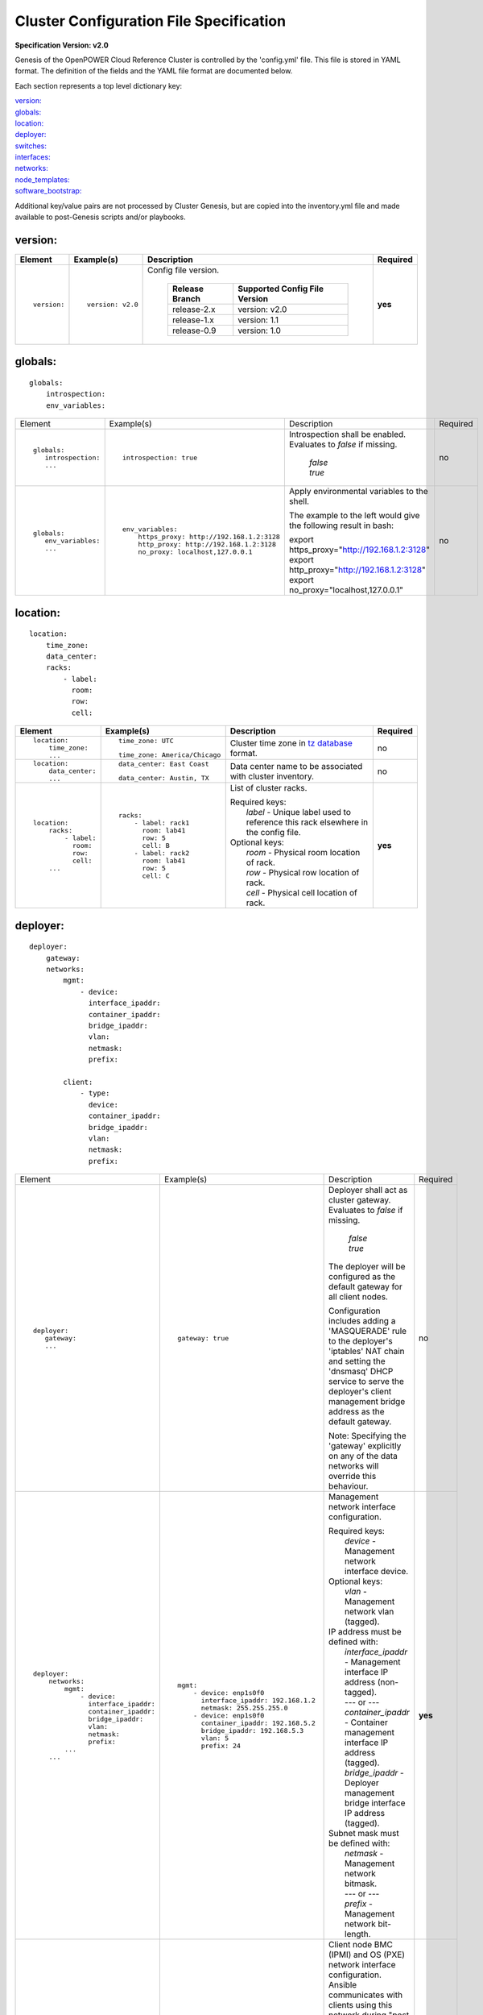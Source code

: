 .. _config_file_spec:

Cluster Configuration File Specification
=========================================

**Specification Version: v2.0**

Genesis of the OpenPOWER Cloud Reference Cluster is controlled by the
'config.yml' file. This file is stored in YAML format. The definition of
the fields and the YAML file format are documented below.

Each section represents a top level dictionary key:

| `version:`_
| `globals:`_
| `location:`_
| `deployer:`_
| `switches:`_
| `interfaces:`_
| `networks:`_
| `node_templates:`_
| `software_bootstrap:`_

Additional key/value pairs are not processed by Cluster Genesis, but are
copied into the inventory.yml file and made available to post-Genesis
scripts and/or playbooks.


version:
---------

+-------------+------------------+--------------------------------------------------------------------------------------------------------------------------------------+----------+
| Element     | Example(s)       | Description                                                                                                                          | Required |
+=============+==================+======================================================================================================================================+==========+
|             |                  |                                                                                                                                      |          |
| ::          | ::               | Config file version.                                                                                                                 | **yes**  |
|             |                  |                                                                                                                                      |          |
|   version:  |   version: v2.0  |  +----------------+-------------------------------+                                                                                  |          |
|             |                  |  | Release Branch | Supported Config File Version |                                                                                  |          |
|             |                  |  +================+===============================+                                                                                  |          |
|             |                  |  | release-2.x    | version: v2.0                 |                                                                                  |          |
|             |                  |  +----------------+-------------------------------+                                                                                  |          |
|             |                  |  | release-1.x    | version: 1.1                  |                                                                                  |          |
|             |                  |  +----------------+-------------------------------+                                                                                  |          |
|             |                  |  | release-0.9    | version: 1.0                  |                                                                                  |          |
|             |                  |  +----------------+-------------------------------+                                                                                  |          |
|             |                  |                                                                                                                                      |          |
+-------------+------------------+--------------------------------------------------------------------------------------------------------------------------------------+----------+

globals:
--------

::

  globals:
      introspection:
      env_variables:

+-----------------------------------+--------------------------------------------+--------------------------------------------------------------------------------------------+----------+
| Element                           | Example(s)                                 | Description                                                                                | Required |
+-----------------------------------+--------------------------------------------+--------------------------------------------------------------------------------------------+----------+
|                                   |                                            |                                                                                            |          |
| ::                                | ::                                         | Introspection shall be enabled. Evaluates to *false* if missing.                           | no       |
|                                   |                                            |                                                                                            |          |
|   globals:                        |   introspection: true                      |   | *false*                                                                                |          |
|      introspection:               |                                            |   | *true*                                                                                 |          |
|      ...                          |                                            |                                                                                            |          |
|                                   |                                            |                                                                                            |          |
+-----------------------------------+--------------------------------------------+--------------------------------------------------------------------------------------------+----------+
|                                   |                                            |                                                                                            |          |
| ::                                | ::                                         | Apply environmental variables to the shell.                                                | no       |
|                                   |                                            |                                                                                            |          |
|   globals:                        |   env_variables:                           | The example to the left would give the following result in bash:                           |          |
|      env_variables:               |       https_proxy: http://192.168.1.2:3128 |                                                                                            |          |
|      ...                          |       http_proxy: http://192.168.1.2:3128  | | export https_proxy="http://192.168.1.2:3128"                                             |          |
|                                   |       no_proxy: localhost,127.0.0.1        | | export http_proxy="http://192.168.1.2:3128"                                              |          |
|                                   |                                            | | export no_proxy="localhost,127.0.0.1"                                                    |          |
|                                   |                                            |                                                                                            |          |
|                                   |                                            |                                                                                            |          |
+-----------------------------------+--------------------------------------------+--------------------------------------------------------------------------------------------+----------+

location:
----------

::

  location:
      time_zone:
      data_center:
      racks:
          - label:
            room:
            row:
            cell:

+----------------------+-------------------------------+----------------------------------------------------------------------------------------------------------------+----------+
| Element              | Example(s)                    | Description                                                                                                    | Required |
+======================+===============================+================================================================================================================+==========+
|                      |                               |                                                                                                                |          |
| ::                   | ::                            | Cluster time zone in `tz database                                                                              | no       |
|                      |                               | <https://en.wikipedia.org/wiki/List_of_tz_database_time_zones>`_ format.                                       |          |
|   location:          |   time_zone: UTC              |                                                                                                                |          |
|       time_zone:     |                               |                                                                                                                |          |
|       ...            | ::                            |                                                                                                                |          |
|                      |                               |                                                                                                                |          |
|                      |   time_zone: America/Chicago  |                                                                                                                |          |
|                      |                               |                                                                                                                |          |
+----------------------+-------------------------------+----------------------------------------------------------------------------------------------------------------+----------+
|                      |                               |                                                                                                                |          |
| ::                   | ::                            | Data center name to be associated with cluster inventory.                                                      | no       |
|                      |                               |                                                                                                                |          |
|   location:          |   data_center: East Coast     |                                                                                                                |          |
|       data_center:   |                               |                                                                                                                |          |
|       ...            |                               |                                                                                                                |          |
|                      | ::                            |                                                                                                                |          |
|                      |                               |                                                                                                                |          |
|                      |   data_center: Austin, TX     |                                                                                                                |          |
|                      |                               |                                                                                                                |          |
+----------------------+-------------------------------+----------------------------------------------------------------------------------------------------------------+----------+
| .. _location_racks:  |                               |                                                                                                                |          |
|                      |                               |                                                                                                                |          |
| ::                   | ::                            | List of cluster racks.                                                                                         | **yes**  |
|                      |                               |                                                                                                                |          |
|   location:          |   racks:                      | | Required keys:                                                                                               |          |
|       racks:         |       - label: rack1          | |   *label* - Unique label used to reference this rack elsewhere in the config file.                           |          |
|           - label:   |         room: lab41           |                                                                                                                |          |
|             room:    |         row: 5                | | Optional keys:                                                                                               |          |
|             row:     |         cell: B               | |   *room*  - Physical room location of rack.                                                                  |          |
|             cell:    |       - label: rack2          | |   *row*   - Physical row location of rack.                                                                   |          |
|       ...            |         room: lab41           | |   *cell*  - Physical cell location of rack.                                                                  |          |
|                      |         row: 5                |                                                                                                                |          |
|                      |         cell: C               |                                                                                                                |          |
|                      |                               |                                                                                                                |          |
+----------------------+-------------------------------+----------------------------------------------------------------------------------------------------------------+----------+

deployer:
----------

::

  deployer:
      gateway:
      networks:
          mgmt:
              - device:
                interface_ipaddr:
                container_ipaddr:
                bridge_ipaddr:
                vlan:
                netmask:
                prefix:

          client:
              - type:
                device:
                container_ipaddr:
                bridge_ipaddr:
                vlan:
                netmask:
                prefix:

+-----------------------------------+--------------------------------------------+--------------------------------------------------------------------------------------------+----------+
| Element                           | Example(s)                                 | Description                                                                                | Required |
+-----------------------------------+--------------------------------------------+--------------------------------------------------------------------------------------------+----------+
|                                   |                                            |                                                                                            |          |
| ::                                | ::                                         | Deployer shall act as cluster gateway. Evaluates to *false* if missing.                    | no       |
|                                   |                                            |                                                                                            |          |
|   deployer:                       |   gateway: true                            |   | *false*                                                                                |          |
|      gateway:                     |                                            |   | *true*                                                                                 |          |
|      ...                          |                                            |                                                                                            |          |
|                                   |                                            | The deployer will be configured as the default gateway for all client nodes.               |          |
|                                   |                                            |                                                                                            |          |
|                                   |                                            | Configuration includes adding a 'MASQUERADE' rule to the deployer's 'iptables' NAT chain   |          |
|                                   |                                            | and setting the 'dnsmasq' DHCP service to serve the deployer's client management bridge    |          |
|                                   |                                            | address as the default gateway.                                                            |          |
|                                   |                                            |                                                                                            |          |
|                                   |                                            | Note: Specifying the 'gateway' explicitly on any of the data networks will override this   |          |
|                                   |                                            | behaviour.                                                                                 |          |
|                                   |                                            |                                                                                            |          |
+-----------------------------------+--------------------------------------------+--------------------------------------------------------------------------------------------+----------+
|                                   |                                            |                                                                                            |          |
| ::                                | ::                                         | Management network interface configuration.                                                | **yes**  |
|                                   |                                            |                                                                                            |          |
|   deployer:                       |   mgmt:                                    | | Required keys:                                                                           |          |
|       networks:                   |       - device: enp1s0f0                   | |   *device* - Management network interface device.                                        |          |
|           mgmt:                   |         interface_ipaddr: 192.168.1.2      |                                                                                            |          |
|               - device:           |         netmask: 255.255.255.0             | | Optional keys:                                                                           |          |
|                 interface_ipaddr: |       - device: enp1s0f0                   | |   *vlan* - Management network vlan (tagged).                                             |          |
|                 container_ipaddr: |         container_ipaddr: 192.168.5.2      |                                                                                            |          |
|                 bridge_ipaddr:    |         bridge_ipaddr: 192.168.5.3         | | IP address must be defined with:                                                         |          |
|                 vlan:             |         vlan: 5                            | |   *interface_ipaddr* - Management interface IP address (non-tagged).                     |          |
|                 netmask:          |         prefix: 24                         | |   --- or ---                                                                             |          |
|                 prefix:           |                                            | |   *container_ipaddr* - Container management interface IP address (tagged).               |          |
|           ...                     |                                            | |   *bridge_ipaddr*    - Deployer management bridge interface IP address (tagged).         |          |
|       ...                         |                                            |                                                                                            |          |
|                                   |                                            | | Subnet mask must be defined with:                                                        |          |
|                                   |                                            | |   *netmask* - Management network bitmask.                                                |          |
|                                   |                                            | |   --- or ---                                                                             |          |
|                                   |                                            | |   *prefix*  - Management network bit-length.                                             |          |
|                                   |                                            |                                                                                            |          |
+-----------------------------------+--------------------------------------------+--------------------------------------------------------------------------------------------+----------+
|                                   |                                            |                                                                                            |          |
| ::                                | ::                                         | Client node BMC (IPMI) and OS (PXE) network interface configuration. Ansible communicates  | **yes**  |
|                                   |                                            | with clients using this network during "post deploy" operations.                           |          |
|   deployer:                       |   client:                                  |                                                                                            |          |
|       networks:                   |       - type: ipmi                         | | Required keys:                                                                           |          |
|           client:                 |         device: enp1s0f0                   | |   *type*             - IPMI or PXE network (ipmi/pxe).                                   |          |
|               - type:             |         container_ipaddr: 192.168.10.2     | |   *device*           - Management network interface device.                              |          |
|                 device:           |         bridge_ipaddr: 192.168.10.3        | |   *container_ipaddr* - Container management interface IP address.                        |          |
|                 container_ipaddr: |         vlan: 10                           | |   *bridge_ipaddr*    - Deployer management bridge interface IP address.                  |          |
|                 bridge_ipaddr:    |         netmask: 255.255.255.0             | |   *vlan*             - Management network vlan.                                          |          |
|                 vlan:             |       - type: pxe                          |                                                                                            |          |
|                 netmask:          |         device: enp1s0f0                   | | Subnet mask must be defined with:                                                        |          |
|                 prefix:           |         container_ipaddr: 192.168.20.2     | |   *netmask* - Management network bitmask.                                                |          |
|                                   |         bridge_ipaddr: 192.168.20.3        | |   --- or ---                                                                             |          |
|                                   |         vlan: 20                           | |   *prefix*  - Management network bit-length.                                             |          |
|                                   |         prefix: 24                         |                                                                                            |          |
|                                   |                                            |                                                                                            |          |
+-----------------------------------+--------------------------------------------+--------------------------------------------------------------------------------------------+----------+

switches:
----------

::

    switches:
        mgmt:
            - label:
              hostname:
              userid:
              password:
              ssh_key:
              class:
              rack_id:
              rack_eia:
              interfaces:
                  - type:
                    ipaddr:
                    vlan:
                    port:
              links:
                  - target:
                    ipaddr:
                    vip:
                    netmask:
                    prefix:
                    ports:
        data:
            - label:
              hostname:
              userid:
              password:
              ssh_key:
              class:
              rack_id:
              rack_eia:
              interfaces:
                  - type:
                    ipaddr:
                    vlan:
                    port:
              links:
                  - target:
                    ipaddr:
                    vip:
                    netmask:
                    prefix:
                    ports:

+---------------------------------+---------------------------------------+---------------------------------------------------------------------------------------------+----------+
| Element                         | Example(s)                            | Description                                                                                 | Required |
+=================================+=======================================+=============================================================================================+==========+
| .. _switches_mgmt:              |                                       |                                                                                             |          |
|                                 |                                       |                                                                                             |          |
| ::                              | ::                                    | Management switch configuration. Each physical switch is defined as an item in the *mgmt:*  | **yes**  |
|                                 |                                       | list.                                                                                       |          |
|   switches:                     |   mgmt:                               |                                                                                             |          |
|       mgmt:                     |       - label: mgmt_switch            | | Required keys:                                                                            |          |
|           - label:              |         hostname: switch23423         | |   *label*  - Unique label used to reference this switch elsewhere in the config file.     |          |
|             hostname:           |         userid: admin                 |                                                                                             |          |
|             userid:             |         password: abc123              | | Required keys in "active" switch mode:                                                    |          |
|             password:           |         class: lenovo                 | |   *userid*        - Userid for switch management account.                                 |          |
|             class:              |         rack_id: rack1                | |   *password* [1]_ - Plain text password associated with *userid*.                         |          |
|             rack_id:            |         rack_eia: 20                  | |   *ssh_key*  [1]_ - Path to SSH private key file associated with *userid*.                |          |
|             rack_eia:           |         interfaces:                   |                                                                                             |          |
|             interfaces:         |             - type: outband           | | Required keys in "passive" switch mode:                                                   |          |
|                 - type:         |               ipaddr: 192.168.1.10    | |   *class*  - Switch class (lenovo/mellanox/cisco/cumulus).                                |          |
|                   ipaddr:       |               port: mgmt0             |                                                                                             |          |
|                   vlan:         |             - type: inband            | | Optional keys:                                                                            |          |
|                   port:         |               ipaddr: 192.168.5.20    | |   *hostname* - Hostname associated with switch management network interface.              |          |
|             links:              |               port: 15                | |   *rack_id*  - Reference to rack *label* defined in the                                   |          |
|                 - target:       |         links:                        |                  `locations: racks:= <location_racks_>`_ element.                           |          |
|                   ports:        |             - target: deployer        | |   *rack_eia* - Switch position within rack.                                               |          |
|       ...                       |               ports: 1                | |   *interfaces* - See interfaces_.                                                         |          |
|                                 |             - target: data_switch     | |   *links*    - See links_.                                                                |          |
|                                 |               ports: 2                |                                                                                             |          |
|                                 |                                       | .. [1] Either *password* or *ssh_key* shall be specified, but not both.                     |          |
|                                 |                                       |                                                                                             |          |
+---------------------------------+---------------------------------------+---------------------------------------------------------------------------------------------+----------+
| .. _switches_data:              |                                       |                                                                                             |          |
|                                 |                                       |                                                                                             |          |
| ::                              | example #1::                          | Data switch configuration. Each physical switch is defined as an item in the *data:* list.  | **yes**  |
|                                 |                                       |                                                                                             |          |
|   switches:                     |   data:                               | Key/value specs are identical to `mgmt switches <switches_mgmt_>`_.                         |          |
|       data:                     |       - label: data_switch_1          |                                                                                             |          |
|           - label:              |         hostname: switch84579         |                                                                                             |          |
|             hostname:           |         userid: admin                 |                                                                                             |          |
|             userid:             |         password: abc123              |                                                                                             |          |
|             password:           |         class: mellanox               |                                                                                             |          |
|             class:              |         rack_id: rack1                |                                                                                             |          |
|             rack_id:            |         rack_eia: 21                  |                                                                                             |          |
|             rack_eia:           |         interfaces:                   |                                                                                             |          |
|             interfaces:         |             - type: inband            |                                                                                             |          |
|                 - type:         |               ipaddr: 192.168.1.21    |                                                                                             |          |
|                   ipaddr:       |               port: 15                |                                                                                             |          |
|                   vlan:         |         links:                        |                                                                                             |          |
|                   port:         |             - target: mgmt_switch     |                                                                                             |          |
|             links:              |               ports: 1                |                                                                                             |          |
|                 - target:       |             - target: data_switch_2   |                                                                                             |          |
|                   ports:        |               ports: 2                |                                                                                             |          |
|       ...                       |                                       |                                                                                             |          |
|                                 | example #2::                          |                                                                                             |          |
|                                 |                                       |                                                                                             |          |
|                                 |   data:                               |                                                                                             |          |
|                                 |       - label: data_switch            |                                                                                             |          |
|                                 |         hostname: switch84579         |                                                                                             |          |
|                                 |         userid: admin                 |                                                                                             |          |
|                                 |         password: abc123              |                                                                                             |          |
|                                 |         rack_id: rack1                |                                                                                             |          |
|                                 |         rack_eia: 21                  |                                                                                             |          |
|                                 |         interfaces:                   |                                                                                             |          |
|                                 |             - type: outband           |                                                                                             |          |
|                                 |               ipaddr: 192.168.1.21    |                                                                                             |          |
|                                 |               port: mgmt0             |                                                                                             |          |
|                                 |         links:                        |                                                                                             |          |
|                                 |             - target: mgmt_switch     |                                                                                             |          |
|                                 |               ports: mgmt0            |                                                                                             |          |
|                                 |                                       |                                                                                             |          |
+---------------------------------+---------------------------------------+---------------------------------------------------------------------------------------------+----------+
| .. _interfaces:                 |                                       |                                                                                             |          |
|                                 |                                       |                                                                                             |          |
| ::                              | example #1::                          | Switch interface configuration.                                                             | no       |
|                                 |                                       |                                                                                             |          |
|   switches:                     |   interfaces:                         | | Required keys:                                                                            |          |
|       mgmt:                     |       - type: outband                 | |   *type*   - In-Band or Out-of-Band (inband/outband).                                     |          |
|           - ...                 |         ipaddr: 192.168.1.20          | |   *ipaddr* - IP address.                                                                  |          |
|             interfaces:         |         port: mgmt0                   |                                                                                             |          |
|                 - type:         |                                       | | Optional keys:                                                                            |          |
|                   ipaddr:       | example #2::                          | |   *vlan*   - VLAN.                                                                        |          |
|                   port:         |                                       | |   *port*   - Port.                                                                        |          |
|       data:                     |   interfaces:                         |                                                                                             |          |
|           - ...                 |       - type: inband                  | | Subnet mask may be defined with:                                                          |          |
|             interfaces:         |         ipaddr: 192.168.5.20          | |   *netmask* - Management network bitmask.                                                 |          |
|                 - type:         |         netmask: 255.255.255.0        | |   --- or ---                                                                              |          |
|                   ipaddr:       |         port: 15                      | |   *prefix*  - Management network bit-length.                                              |          |
|                   port:         |                                       |                                                                                             |          |
|                                 |                                       |                                                                                             |          |
+---------------------------------+---------------------------------------+---------------------------------------------------------------------------------------------+----------+
| .. _links:                      |                                       |                                                                                             |          |
|                                 |                                       |                                                                                             |          |
| ::                              | example #1::                          | Switch link configuration. Links can be configured between any switches and/or the          | no       |
|                                 |                                       | deployer.                                                                                   |          |
|   switches:                     |   mgmt:                               |                                                                                             |          |
|       mgmt:                     |       - label: mgmt_switch            | | Required keys:                                                                            |          |
|           - ...                 |         ...                           | |   *target* - Reference to destination target. This value must be set to 'deployer' or     |          |
|             links:              |         interfaces:                   |                correspond to another switch's *label* (switches_mgmt_, switches_data_).     |          |
|                 - target:       |             - type: inband            | |   *ports*   - Source port numbers (not target ports!). This can either be a single port   |          |
|                   ports:        |               ipaddr: 192.168.5.10    |                 or a list of ports. If a list is given then the links will be aggregated.   |          |
|       data:                     |               port: 15                |                                                                                             |          |
|           - ...                 |         links:                        | | Optional keys:                                                                            |          |
|             links:              |             - target: deployer        | |   *ipaddr* - Management interface IP address.                                             |          |
|                 - target:       |               ports: 10               | |   *vlan*   - Management interface vlan.                                                   |          |
|                   port:         |             - target: data_switch     | |   *vip*    - Virtual IP used for redundant switch configurations.                         |          |
|           - ...                 |               ports: 11               |                                                                                             |          |
|             links:              |   data:                               | | Subnet mask must be defined with:                                                         |          |
|                 - target:       |       - label: data_switch            | |   *netmask* - Management network bitmask.                                                 |          |
|                   ipaddr:       |         ...                           | |   --- or ---                                                                              |          |
|                   vip:          |         interfaces:                   | |   *prefix*  - Management network bit-length.                                              |          |
|                   netmask:      |             - type: outband           |                                                                                             |          |
|                   vlan:         |               ipaddr: 192.168.5.10    | In example #1 port 10 of "mgmt_switch" is cabled directly to the deployer and port 11 of    |          |
|                   ports:        |               vlan: 5                 | "mgmt_switch" is cabled to the mangement port 0 of "data_switch". An inband management      |          |
|                                 |               port: mgmt0             | interface is configured with an IP address of '192.168.5.10' for "mgmt_switch", and the     |          |
|                                 |         links:                        | dedicated management port 0 of "data_switch" is configured with an IP address of            |          |
|                                 |             - target: mgmt_switch     | "192.168.5.11" on vlan "5".                                                                 |          |
|                                 |               ports: mgmt0            |                                                                                             |          |
|                                 |                                       | In example #2 a redundant data switch configuration is shown. Ports 7 and 8 (on both        |          |
|                                 | example #2::                          | switches) are configured as an aggrated peer link on vlan "4000" with IP address of         |          |
|                                 |                                       | "10.0.0.1/24" and "10.0.0.2/24".                                                            |          |
|                                 |   data:                               |                                                                                             |          |
|                                 |       - label: data_1                 |                                                                                             |          |
|                                 |         ...                           |                                                                                             |          |
|                                 |         links:                        |                                                                                             |          |
|                                 |             - target: mgmt            |                                                                                             |          |
|                                 |               ipaddr: 192.168.5.31    |                                                                                             |          |
|                                 |               vip: 192.168.5.254      |                                                                                             |          |
|                                 |               ports: mgmt0            |                                                                                             |          |
|                                 |             - target: data_2          |                                                                                             |          |
|                                 |               ipaddr: 10.0.0.1        |                                                                                             |          |
|                                 |               netmask: 255.255.255.0  |                                                                                             |          |
|                                 |               vlan: 4000              |                                                                                             |          |
|                                 |               ports:                  |                                                                                             |          |
|                                 |                   - 7                 |                                                                                             |          |
|                                 |                   - 8                 |                                                                                             |          |
|                                 |       - label: data_2                 |                                                                                             |          |
|                                 |         links:                        |                                                                                             |          |
|                                 |             - target: mgmt            |                                                                                             |          |
|                                 |               ipaddr: 192.168.5.32    |                                                                                             |          |
|                                 |               vip: 192.168.5.254      |                                                                                             |          |
|                                 |               ports: mgmt0            |                                                                                             |          |
|                                 |             - target: data_2          |                                                                                             |          |
|                                 |               ipaddr: 10.0.0.2        |                                                                                             |          |
|                                 |               network: 255.255.255.0  |                                                                                             |          |
|                                 |               vlan: 4000              |                                                                                             |          |
|                                 |               ports:                  |                                                                                             |          |
|                                 |                   - 7                 |                                                                                             |          |
|                                 |                   - 8                 |                                                                                             |          |
|                                 |                                       |                                                                                             |          |
+---------------------------------+---------------------------------------+---------------------------------------------------------------------------------------------+----------+


interfaces:
------------

::

    interfaces:
        - label:
          description:
          iface:
          method:
          address_list:
          netmask:
          broadcast:
          gateway:
          dns_search:
          dns_nameservers:
          mtu:
          pre_up:
          vlan_raw_device:
        - label:
          description:
          DEVICE:
          BOOTPROTO:
          IPADDR_list:
          NETMASK:
          BROADCAST:
          GATEWAY:
          SEARCH:
          DNS1:
          DNS2:
          MTU:
          VLAN:

+---------------------------+---------------------------------------------------+--------------------------------------------------------------------------------------------+----------+
| Element                   | Example(s)                                        | Description                                                                                | Required |
+===========================+===================================================+============================================================================================+==========+
|                           |                                                   |                                                                                            |          |
| ::                        |                                                   | List of OS interface configuration definitions. Each definition can be formatted for       | no       |
|                           |                                                   | either `Ubuntu <interfaces_ubuntu_>`_ or `RHEL <interfaces_rhel_>`_.                       |          |
|   interfaces:             |                                                   |                                                                                            |          |
|       - ...               |                                                   |                                                                                            |          |
|       - ...               |                                                   |                                                                                            |          |
|                           |                                                   |                                                                                            |          |
+---------------------------+---------------------------------------------------+--------------------------------------------------------------------------------------------+----------+
| .. _interfaces_ubuntu:    |                                                   |                                                                                            |          |
|                           |                                                   |                                                                                            |          |
| ::                        | ::                                                | Ubuntu formatted OS interface configuration.                                               | no       |
|                           |                                                   |                                                                                            |          |
|   interfaces:             |   - label: manual1                                | | Required keys:                                                                           |          |
|       - label:            |     description: manual network 1                 | |   *label* - Unique label of interface configuration to be referenced within              |          |
|         description:      |     iface: eth0                                   |               `networks:`_ `node_templates: interfaces: <node_templates_interfaces_>`_.    |          |
|         iface:            |     method: manual                                |                                                                                            |          |
|         method:           |                                                   | | Optional keys:                                                                           |          |
|         address_list:     |   - label: dhcp1                                  | |   *description*   - Short description of interface configuration to be included as a     |          |
|         netmask:          |     description: dhcp interface 1                 |                       comment in OS config files.                                          |          |
|         broadcast:        |     iface: eth0                                   | |   *address_list*  - List of IP address to assign client interfaces referencing this      |          |
|         gateway:          |     method: dhcp                                  |                       configuration. Each list element may either be a single IP address   |          |
|         dns_search:       |                                                   |                       or a range (formatted as *<start_address>*-<*end_address*>).         |          |
|         dns_nameservers:  |   - label: static1                                | |   *address_start* - Starting IP address to assign client interfaces referencing this     |          |
|         mtu:              |     description: static interface 1               |                       configuration. Addresses will be assigned to each client interface   |          |
|         pre_up:           |     iface: eth0                                   |                       incrementally.                                                       |          |
|         vlan_raw_device:  |     method: static                                |                                                                                            |          |
|                           |     address_list:                                 | | Optional "drop-in" keys:                                                                 |          |
|                           |         - 9.3.89.14                               | |   The following key names are derived directly from the Ubuntu *interfaces*              |          |
|                           |         - 9.3.89.18-9.3.89.22                     |     configuration file (note that all "-" charactes are replaced with "_"). Values will be |          |
|                           |         - 9.3.89.111-9.3.89.112                   |     copied directly into the *interfaces* file. Refer to the `interfaces manpage           |          |
|                           |         - 9.3.89.120                              |     <http://manpages.ubuntu.com/manpages/xenial/man5/interfaces.5.html>`_ for usage.       |          |
|                           |     netmask: 255.255.255.0                        | |                                                                                          |          |
|                           |     broadcast: 9.3.89.255                         | |   *iface*                                                                                |          |
|                           |     gateway: 9.3.89.1                             | |   *method*                                                                               |          |
|                           |     dns_search: your.dns.com                      | |   *netmask*                                                                              |          |
|                           |     dns_nameservers: 9.3.1.200 9.3.1.201          | |   *broadcast*                                                                            |          |
|                           |     mtu: 9000                                     | |   *gateway*                                                                              |          |
|                           |     pre_up: command                               | |   *dns_search*                                                                           |          |
|                           |                                                   | |   *dns_nameservers*                                                                      |          |
|                           |   - label: vlan1                                  | |   *mtu*                                                                                  |          |
|                           |     description: vlan interface 1                 | |   *pre_up*                                                                               |          |
|                           |     iface: eth0.10                                | |   *vlan_raw_device*                                                                      |          |
|                           |     method: manual                                |                                                                                            |          |
|                           |                                                   |                                                                                            |          |
|                           |   - label: vlan2                                  |                                                                                            |          |
|                           |     description: vlan interface 2                 |                                                                                            |          |
|                           |     iface: myvlan10                               |                                                                                            |          |
|                           |     method: manual                                |                                                                                            |          |
|                           |     vlan_raw_device: eth0                         |                                                                                            |          |
|                           |                                                   |                                                                                            |          |
|                           |   - label: bridge1                                |                                                                                            |          |
|                           |     description: bridge interface 1               |                                                                                            |          |
|                           |     iface: br1                                    |                                                                                            |          |
|                           |     method: static                                |                                                                                            |          |
|                           |     address_start: 10.0.0.100                     |                                                                                            |          |
|                           |     netmask: 255.255.255.0                        |                                                                                            |          |
|                           |     bridge_ports: eth0                            |                                                                                            |          |
|                           |     bridge_fd: 9                                  |                                                                                            |          |
|                           |     bridge_hello: 2                               |                                                                                            |          |
|                           |     bridge_maxage: 12                             |                                                                                            |          |
|                           |     bridge_stp: off                               |                                                                                            |          |
|                           |                                                   |                                                                                            |          |
|                           |   - label: bond1_interface0                       |                                                                                            |          |
|                           |     description: primary interface for bond 1     |                                                                                            |          |
|                           |     iface: eth0                                   |                                                                                            |          |
|                           |     method: manual                                |                                                                                            |          |
|                           |     bond_master: bond1                            |                                                                                            |          |
|                           |     bond_primary: eth0                            |                                                                                            |          |
|                           |                                                   |                                                                                            |          |
|                           |   - label: bond1_interface1                       |                                                                                            |          |
|                           |     description: secondary interface for bond 1   |                                                                                            |          |
|                           |     iface: eth1                                   |                                                                                            |          |
|                           |     method: manual                                |                                                                                            |          |
|                           |     bond_master: bond1                            |                                                                                            |          |
|                           |                                                   |                                                                                            |          |
|                           |   - label: bond1                                  |                                                                                            |          |
|                           |     description: bond interface 1                 |                                                                                            |          |
|                           |     iface: bond1                                  |                                                                                            |          |
|                           |     address_start: 192.168.1.10                   |                                                                                            |          |
|                           |     netmask: 255.255.255.0                        |                                                                                            |          |
|                           |     bond_mode: active-backup                      |                                                                                            |          |
|                           |     bond_miimon: 100                              |                                                                                            |          |
|                           |     bond_slaves: none                             |                                                                                            |          |
|                           |                                                   |                                                                                            |          |
|                           |   - label: osbond0_interface0                     |                                                                                            |          |
|                           |     description: primary interface for osbond0    |                                                                                            |          |
|                           |     iface: eth0                                   |                                                                                            |          |
|                           |     method: manual                                |                                                                                            |          |
|                           |     bond_master: osbond0                          |                                                                                            |          |
|                           |     bond_primary: eth0                            |                                                                                            |          |
|                           |                                                   |                                                                                            |          |
|                           |   - label: osbond0_interface1                     |                                                                                            |          |
|                           |     description: secondary interface for osbond0  |                                                                                            |          |
|                           |     iface: eth1                                   |                                                                                            |          |
|                           |     method: manual                                |                                                                                            |          |
|                           |     bond_master: osbond0                          |                                                                                            |          |
|                           |                                                   |                                                                                            |          |
|                           |   - label: osbond0                                |                                                                                            |          |
|                           |     description: bond interface                   |                                                                                            |          |
|                           |     iface: osbond0                                |                                                                                            |          |
|                           |     address_start: 192.168.1.10                   |                                                                                            |          |
|                           |     netmask: 255.255.255.0                        |                                                                                            |          |
|                           |     bond_mode: active-backup                      |                                                                                            |          |
|                           |     bond_miimon: 100                              |                                                                                            |          |
|                           |     bond_slaves: none                             |                                                                                            |          |
|                           |                                                   |                                                                                            |          |
|                           |   - label: osbond0_vlan10                         |                                                                                            |          |
|                           |     description: vlan interface 1                 |                                                                                            |          |
|                           |     iface: osbond0.10                             |                                                                                            |          |
|                           |     method: manual                                |                                                                                            |          |
|                           |                                                   |                                                                                            |          |
|                           |   - label: bridge10                               |                                                                                            |          |
|                           |     description: bridge interface for vlan10      |                                                                                            |          |
|                           |     iface: br10                                   |                                                                                            |          |
|                           |     method: static                                |                                                                                            |          |
|                           |     address_start: 10.0.10.100                    |                                                                                            |          |
|                           |     netmask: 255.255.255.0                        |                                                                                            |          |
|                           |     bridge_ports: osbond0.10                      |                                                                                            |          |
|                           |     bridge_stp: off                               |                                                                                            |          |
|                           |                                                   |                                                                                            |          |
|                           |   - label: osbond0_vlan20                         |                                                                                            |          |
|                           |     description: vlan interface 2                 |                                                                                            |          |
|                           |     iface: osbond0.20                             |                                                                                            |          |
|                           |     method: manual                                |                                                                                            |          |
|                           |                                                   |                                                                                            |          |
|                           |   - label: bridge20                               |                                                                                            |          |
|                           |     description: bridge interface for vlan20      |                                                                                            |          |
|                           |     iface: br20                                   |                                                                                            |          |
|                           |     method: static                                |                                                                                            |          |
|                           |     address_start: 10.0.20.100                    |                                                                                            |          |
|                           |     netmask: 255.255.255.0                        |                                                                                            |          |
|                           |     bridge_ports: osbond0.20                      |                                                                                            |          |
|                           |     bridge_stp: off                               |                                                                                            |          |
|                           |                                                   |                                                                                            |          |
+---------------------------+---------------------------------------------------+--------------------------------------------------------------------------------------------+----------+
| .. _interfaces_rhel:      |                                                   |                                                                                            |          |
|                           |                                                   |                                                                                            |          |
| ::                        | ::                                                | RHEL styled OS interface configuration.                                                    | no       |
|                           |                                                   |                                                                                            |          |
|   interfaces:             |   - label: manual2                                | | Required keys:                                                                           |          |
|       - label:            |     description: manual network 2                 | |   *label* - Unique label of interface configuration to be referenced within              |          |
|         description:      |     DEVICE: eth0                                  |               `networks:`_ `node_templates: interfaces: <node_templates_interfaces_>`_.    |          |
|         DEVICE:           |     BOOTPROTO: none                               |                                                                                            |          |
|         BOOTPROTO:        |                                                   | | Optional keys:                                                                           |          |
|         IPADDR_list:      |   - label: dhcp2                                  | |   *description*  - Short description of interface configuration to be included as a      |          |
|         NETMASK:          |     description: dhcp interface 2                 |                      comment in OS config files.                                           |          |
|         BROADCAST:        |     DEVICE: eth0                                  | |   *IPADDR_list*  - List of IP address to assign client interfaces referencing this       |          |
|         GATEWAY:          |     BOOTPROTO: dhcp                               |                      configuration. Each list element may either be a single IP address    |          |
|         SEARCH:           |                                                   |                      or a range (formatted as *<start_address>*-<*end_address*>).          |          |
|         DNS1:             |   - label: static2                                | |   *IPADDR_start* - Starting IP address to assign client interfaces referencing this      |          |
|         DNS2:             |     description: static interface 2               |                      configuration. Addresses will be assigned to each client interface    |          |
|         MTU:              |     DEVICE: eth0                                  |                      incrementally.                                                        |          |
|         VLAN:             |     BOOTPROTO: none                               |                                                                                            |          |
|                           |     IPADDR_list:                                  | | Optional "drop-in" keys:                                                                 |          |
|                           |         - 9.3.89.14                               | |   The following key names are derived directly from RHEL's *ifcfg* configuration files.  |          |
|                           |         - 9.3.89.18-9.3.89.22                     |     Values will be copied directly into the *ifcfg-<name>* files.  Refer to the            |          |
|                           |         - 9.3.89.111-9.3.89.112                   |     `RHEL IP NETWORKING <rhel_ifcfg_doc_>`_ for usage.                                     |          |
|                           |         - 9.3.89.120                              | |                                                                                          |          |
|                           |     NETMASK: 255.255.255.0                        | |   *DEVICE*                                                                               |          |
|                           |     BROADCAST: 9.3.89.255                         | |   *BOOTPROTO*                                                                            |          |
|                           |     GATEWAY: 9.3.89.1                             | |   *NETMASK*                                                                              |          |
|                           |     SEARCH: your.dns.com                          | |   *BROADCAST*                                                                            |          |
|                           |     DNS1: 9.3.1.200                               | |   *GATEWAY*                                                                              |          |
|                           |     DNS2: 9.3.1.201                               | |   *SEARCH*                                                                               |          |
|                           |     MTU: 9000                                     | |   *DNS1*                                                                                 |          |
|                           |                                                   | |   *DNS2*                                                                                 |          |
|                           |   - label: vlan3                                  | |   *MTU*                                                                                  |          |
|                           |     description: vlan interface 3                 | |   *VLAN*                                                                                 |          |
|                           |     DEVICE: eth0.10                               |                                                                                            |          |
|                           |     BOOTPROTO: none                               |                                                                                            |          |
|                           |     VLAN: yes                                     |                                                                                            |          |
|                           |                                                   |                                                                                            |          |
|                           |   - label: bridge2                                |                                                                                            |          |
|                           |     description: bridge interface 2               |                                                                                            |          |
|                           |     DEVICE: br2                                   |                                                                                            |          |
|                           |     BOOTPROTO: static                             |                                                                                            |          |
|                           |     IPADDR_start: 10.0.0.100                      |                                                                                            |          |
|                           |     NETMASK: 255.255.255.0                        |                                                                                            |          |
|                           |     STP: off                                      |                                                                                            |          |
|                           |                                                   |                                                                                            |          |
|                           |   - label: bridge2_port                           |                                                                                            |          |
|                           |     description: port for bridge if 2             |                                                                                            |          |
|                           |     DEVICE: eth0                                  |                                                                                            |          |
|                           |     BOOTPROTO: none                               |                                                                                            |          |
|                           |     BRIDGE: br2                                   |                                                                                            |          |
|                           |                                                   |                                                                                            |          |
|                           |   - label: bond2_interface0                       |                                                                                            |          |
|                           |     description: primary interface for bond 2     |                                                                                            |          |
|                           |     DEVICE: eth0                                  |                                                                                            |          |
|                           |     BOOTPROTO: manual                             |                                                                                            |          |
|                           |     MASTER: bond2                                 |                                                                                            |          |
|                           |                                                   |                                                                                            |          |
|                           |   - label: bond2_interface1                       |                                                                                            |          |
|                           |     description: secondary interface for bond 2   |                                                                                            |          |
|                           |     DEVICE: eth1                                  |                                                                                            |          |
|                           |     BOOTPROTO: manual                             |                                                                                            |          |
|                           |     MASTER: bond2                                 |                                                                                            |          |
|                           |                                                   |                                                                                            |          |
|                           |   - label: bond2                                  |                                                                                            |          |
|                           |     description: bond interface 2                 |                                                                                            |          |
|                           |     DEVICE: bond2                                 |                                                                                            |          |
|                           |     IPADDR_start: 192.168.1.10                    |                                                                                            |          |
|                           |     NETMASK: 255.255.255.0                        |                                                                                            |          |
|                           |     BONDING_OPTS: "mode=active-backup miimon=100" |                                                                                            |          |
|                           |                                                   |                                                                                            |          |
+---------------------------+---------------------------------------------------+--------------------------------------------------------------------------------------------+----------+

.. _rhel_ifcfg_doc: https://access.redhat.com/documentation/en-US/Red_Hat_Enterprise_Linux/7/html/Networking_Guide/sec-Editing_Network_Configuration_Files.html#sec-Configuring_a_Network_Interface_Using_ifcg_Files

networks:
----------

::

    networks:
        - label:
          interfaces:

+----------------------+--------------------------+---------------------------------------------------------------------------------------------------------------------+----------+
| Element              | Example(s)               | Description                                                                                                         | Required |
+======================+==========================+=====================================================================================================================+==========+
|                      |                          |                                                                                                                     |          |
| ::                   | ::                       | The 'networks' list defines groups of interfaces. These groups can be assigned to items in the `node_templates:`_   | no       |
|                      |                          | list.                                                                                                               |          |
|   networks:          |   interfaces:            |                                                                                                                     |          |
|       - label:       |       - label: example1  | | Required keys:                                                                                                    |          |
|         interfaces:  |         ...              | |   *label*      - Unique label of network group to be referenced within a `node_templates:`_ item's 'networks:'    |          |
|                      |       - label: example2  |                    value.                                                                                           |          |
|                      |         ...              | |   *interfaces* - List of interfaces assigned to the group.                                                        |          |
|                      |       - label: example3  |                                                                                                                     |          |
|                      |         ...              |                                                                                                                     |          |
|                      |   networks:              |                                                                                                                     |          |
|                      |       - label: all_nets  |                                                                                                                     |          |
|                      |         interfaces:      |                                                                                                                     |          |
|                      |             - example1   |                                                                                                                     |          |
|                      |             - example2   |                                                                                                                     |          |
|                      |             - example3   |                                                                                                                     |          |
|                      |       - label: group1    |                                                                                                                     |          |
|                      |         interfaces:      |                                                                                                                     |          |
|                      |             - example1   |                                                                                                                     |          |
|                      |             - example2   |                                                                                                                     |          |
|                      |       - label: group2    |                                                                                                                     |          |
|                      |         interfaces:      |                                                                                                                     |          |
|                      |             - example1   |                                                                                                                     |          |
|                      |             - example3   |                                                                                                                     |          |
|                      |                          |                                                                                                                     |          |
+----------------------+--------------------------+---------------------------------------------------------------------------------------------------------------------+----------+


node_templates:
----------------

::

    node_templates:
        - label:
          ipmi:
              userid:
              password:
          os:
              hostname_prefix:
              profile:
              install_device:
              users:
                  - name:
                    password:
              groups:
                  - name:
              kernel_options:
          physical_interfaces:
              ipmi:
                  - switch:
                    ports:
              pxe:
                  - switch:
                    device:
                    rename:
                    ports:
              data:
                  - switch:
                    device:
                    rename:
                    ports:
          interfaces:
          networks:
          roles:

+------------------------------------+-----------------------------------------------+----------------------------------------------------------------------------------+----------+
| Element                            | Example(s)                                    | Description                                                                      | Required |
+====================================+===============================================+==================================================================================+==========+
|                                    |                                               |                                                                                  |          |
| ::                                 | ::                                            | Node templates define client node configurations. Existing IPMI credentials and  | **yes**  |
|                                    |                                               | network interface physical connection information must be given to allow Cluster |          |
|   node_templates:                  |   - label: controllers                        | Genesis to connect to nodes. OS installation characteristics and post install    |          |
|       - label:                     |     ipmi:                                     | network configurations are also defined.                                         |          |
|         ipmi:                      |         userid: admin                         |                                                                                  |          |
|         os:                        |         password: pass                        | | Required keys:                                                                 |          |
|         physical_interfaces:       |     os:                                       | |   *label*   - Unique label used to reference this template.                    |          |
|         interfaces:                |         hostname_prefix: ctrl                 | |   *ipmi*    - IPMI credentials. See `node_templates: ipmi                      |          |
|         networks:                  |         profile: ubuntu-14.04-server-ppc64el  |                 <node_templates_ipmi_>`_.                                        |          |
|         roles:                     |         install_device: /dev/sda              | |   *os*      - Operating system configuration. See `node_templates: os          |          |
|                                    |         kernel_options: quiet                 |                 <node_templates_os_>`_.                                          |          |
|                                    |     physical_interfaces:                      | |   *physical_interfaces* - Physical network interface port mappings. See        |          |
|                                    |         ipmi:                                 |                             `node_templates: physical_interfaces                 |          |
|                                    |             - switch: mgmt_switch_1           |                             <node_templates_physical_ints_>`_.                   |          |
|                                    |               ports:                          |                                                                                  |          |
|                                    |                   - 1                         | | Optional keys:                                                                 |          |
|                                    |                   - 3                         | |   *interfaces* - Post-deploy interface assignments. See `node_templates:       |          |
|                                    |                   - 5                         |                    interfaces <node_templates_interfaces_>`_.                    |          |
|                                    |         pxe:                                  | |   *networks*   - Post-deploy network (interface group) assignments. See        |          |
|                                    |             - switch: mgmt_switch_1           |                    `node_templates: networks <node_templates_networks_>`_.       |          |
|                                    |               ports:                          | |   *roles*      - Ansible group assignment. See `node_templates: roles          |          |
|                                    |                   - 2                         |                    <node_templates_roles_>`_.                                    |          |
|                                    |                   - 4                         |                                                                                  |          |
|                                    |                   - 6                         |                                                                                  |          |
|                                    |                                               |                                                                                  |          |
+------------------------------------+-----------------------------------------------+----------------------------------------------------------------------------------+----------+
| .. _node_templates_ipmi:           |                                               |                                                                                  |          |
|                                    |                                               |                                                                                  |          |
| ::                                 | ::                                            | Client node IPMI credentials. Note that IPMI credentials must be consistent for  | **yes**  |
|                                    |                                               | all members of a node template.                                                  |          |
|   node_templates:                  |   - label: ppc64el                            |                                                                                  |          |
|       - ...                        |     ipmi:                                     | | Required keys:                                                                 |          |
|         ipmi:                      |         userid: ADMIN                         | |   *userid*   - IPMI userid.                                                    |          |
|             userid:                |         password: admin                       | |   *password* - IPMI password.                                                  |          |
|             password:              |     ...                                       |                                                                                  |          |
|                                    |   - lable: x86_64                             |                                                                                  |          |
|                                    |     ipmi:                                     |                                                                                  |          |
|                                    |         userid: ADMIN                         |                                                                                  |          |
|                                    |         password: ADMIN                       |                                                                                  |          |
|                                    |     ...                                       |                                                                                  |          |
|                                    |                                               |                                                                                  |          |
+------------------------------------+-----------------------------------------------+----------------------------------------------------------------------------------+----------+
| .. _node_templates_os:             |                                               |                                                                                  |          |
|                                    |                                               |                                                                                  |          |
| ::                                 | ::                                            | Client node operating system configuration.                                      | **yes**  |
|                                    |                                               |                                                                                  |          |
|   node_templates:                  |   - ...                                       | | Required keys:                                                                 |          |
|       - ...                        |     os:                                       |                                                                                  |          |
|         os:                        |         hostname_prefix: controller           |                                                                                  |          |
|             hostname_prefix:       |         profile: ubuntu-14.04-server-ppc64el  |                                                                                  |          |
|             profile:               |         install_device: /dev/sda              |                                                                                  |          |
|             install_device:        |         users:                                | |   *profile*         - Cobbler profile to use for OS installation. This name    |          |
|             users:                 |             - name: root                      |                         usually should match the name of the installation image  |          |
|                 - name:            |               password: passw0rd              |                         (without the'.iso' extension).                           |          |
|                   password:        |             - name: user1                     | |   *install_device*  - Path to installation disk device.                        |          |
|             groups:                |               password: abc123                |                                                                                  |          |
|                 - name:            |               groups: sudo,testgroup1         | | Optional keys:                                                                 |          |
|             kernel_options:        |         groups:                               | |   *hostname_prefix* - Prefix used to assign hostnames to client nodes          |          |
|                                    |             - name: testgroup1                |                         belonging to this node template. A "-" and enumeration   |          |
|                                    |             - name: testgroup2                |                         is added to the end of the prefix to make a unique       |          |
|                                    |         kernel_options: quiet                 |                         hostname for each client node (e.g. "controller-1" and   |          |
|                                    |                                               |                         "controoler-2").                                         |          |
|                                    |                                               | |   *users*           - OS user accounts to create. All parameters in the        |          |
|                                    |                                               |                         `Ansible user module <ansible_user_module_>`_ are        |          |
|                                    |                                               |                         supported.                                               |          |
|                                    |                                               | |   *groups*          - OS groups to create. All parameters in the `Ansible      |          |
|                                    |                                               |                         group module <ansible_group_module_>`_ are supported.    |          |
|                                    |                                               | |   *groups*          - Kernel options                                           |          |
|                                    |                                               |                                                                                  |          |
+------------------------------------+-----------------------------------------------+----------------------------------------------------------------------------------+----------+
| .. _node_templates_physical_ints:  |                                               |                                                                                  |          |
|                                    |                                               |                                                                                  |          |
| ::                                 | ::                                            | Client node operating system configuration.                                      | **yes**  |
|                                    |                                               |                                                                                  |          |
|   node_templates:                  |   - ...                                       | | Required keys:                                                                 |          |
|       - ...                        |     physical_interfaces:                      | |   *ipmi* - IPMI (BMC) interface port mappings. See `physical_interfaces: ipmi  |          |
|         physical_interfaces:       |         ipmi:                                 |              <physical_ints_ipmi_>`_.                                            |          |
|             ipmi:                  |             - switch: mgmt_1                  | |   *pxe*  - PXE (OS) interface port mappings. See `physical_interfaces:         |          |
|                 - switch:          |               ports:                          |              pxe/data <physical_ints_os_>`_.                                     |          |
|                   ports:           |                   - 7                         |                                                                                  |          |
|             pxe:                   |                   - 8                         | | Optional keys:                                                                 |          |
|                 - switch:          |                   - 9                         | |   *data* - Data (OS) interface port mappings. See `physical_interfaces:        |          |
|                   device:          |         pxe:                                  |              pxe/data <physical_ints_os_>`_.                                     |          |
|                   rename:          |             - switch: mgmt_1                  |                                                                                  |          |
|                   ports:           |               device: eth15                   |                                                                                  |          |
|             data:                  |               rename: true                    |                                                                                  |          |
|                 - switch:          |               ports:                          |                                                                                  |          |
|                   device:          |                   - 10                        |                                                                                  |          |
|                   rename:          |                   - 11                        |                                                                                  |          |
|                   ports:           |                   - 12                        |                                                                                  |          |
|                                    |         data:                                 |                                                                                  |          |
|                                    |             - switch: data_1                  |                                                                                  |          |
|                                    |               device: eth10                   |                                                                                  |          |
|                                    |               rename: true                    |                                                                                  |          |
|                                    |               ports:                          |                                                                                  |          |
|                                    |                   - 7                         |                                                                                  |          |
|                                    |                   - 8                         |                                                                                  |          |
|                                    |                   - 9                         |                                                                                  |          |
|                                    |             - switch: data_1                  |                                                                                  |          |
|                                    |               device: eth11                   |                                                                                  |          |
|                                    |               rename: false                   |                                                                                  |          |
|                                    |               ports:                          |                                                                                  |          |
|                                    |                   - 10                        |                                                                                  |          |
|                                    |                   - 11                        |                                                                                  |          |
|                                    |                   - 12                        |                                                                                  |          |
|                                    |                                               |                                                                                  |          |
+------------------------------------+-----------------------------------------------+----------------------------------------------------------------------------------+----------+
| .. _physical_ints_ipmi:            |                                               |                                                                                  |          |
|                                    |                                               |                                                                                  |          |
| ::                                 | ::                                            | IPMI (BMC) interface port mappings.                                              | **yes**  |
|                                    |                                               |                                                                                  |          |
|   node_templates:                  |   - ...                                       | | Required keys:                                                                 |          |
|       - ...                        |     physical_interfaces:                      | |   *switch* - Reference to mgmt switch *label* defined in the `switches: mgmt:  |          |
|         physical_interfaces:       |         ipmi:                                 |                <switches_mgmt_>`_ element.                                       |          |
|             ipmi:                  |             - switch: mgmt_1                  | |   *ports*  - List of port number/identifiers mapping to client node IPMI       |          |
|                 - switch:          |               ports:                          |                interfaces.                                                       |          |
|                   ports:           |                   - 7                         |                                                                                  |          |
|             ...                    |                   - 8                         | In the example three client nodes are defined and mapped to ports 7,8,9 of a     |          |
|                                    |                   - 9                         | management switch labeled "mgmt_1".                                              |          |
|                                    |                                               |                                                                                  |          |
+------------------------------------+-----------------------------------------------+----------------------------------------------------------------------------------+----------+
| .. _physical_ints_os:              |                                               |                                                                                  |          |
|                                    |                                               |                                                                                  |          |
| ::                                 | ::                                            | OS (PXE & data) interface port mappings.                                         | **yes**  |
|                                    |                                               |                                                                                  |          |
|   node_templates:                  |   - ...                                       | | Required keys:                                                                 |          |
|       - ...                        |     physical_interfaces:                      | |   *switch* - Reference to switch *label* defined in the `switches: mgmt:       |          |
|         physical_interfaces:       |         pxe:                                  |                <switches_mgmt_>`_ or `switches: data: <switches_data_>`_         |          |
|             ...                    |             - switch: mgmt_1                  |                elements.                                                         |          |
|             pxe:                   |               device: eth15                   | |   *device*    - Reference to interface label defined in the `interfaces:`_     |          |
|                 - switch:          |               rename: true                    |                elements.                                                         |          |
|                   device:          |               ports:                          | |   *rename* - Value (true/false) to control whether client node interfaces will |          |
|                   rename:          |                   - 10                        |                be renamed to match the 'dev' value.                              |          |
|                   ports:           |                   - 11                        | |   *ports*  - List of port number/identifiers mapping to client node OS         |          |
|             data:                  |                   - 12                        |                interfaces.                                                       |          |
|                 - siwtch:          |         data:                                 |                                                                                  |          |
|                   device:          |             - switch: data_1                  |                                                                                  |          |
|                   rename:          |               device: eth10                   |                                                                                  |          |
|                   ports            |               rename: true                    |                                                                                  |          |
|                                    |               ports:                          |                                                                                  |          |
|                                    |                   - 7                         |                                                                                  |          |
|                                    |                   - 8                         |                                                                                  |          |
|                                    |                   - 9                         |                                                                                  |          |
|                                    |             - switch: data_1                  |                                                                                  |          |
|                                    |               device: eth11                   |                                                                                  |          |
|                                    |               rename: false                   |                                                                                  |          |
|                                    |               ports:                          |                                                                                  |          |
|                                    |                   - 10                        |                                                                                  |          |
|                                    |                   - 11                        |                                                                                  |          |
|                                    |                   - 12                        |                                                                                  |          |
|                                    |                                               |                                                                                  |          |
|                                    |                                               |                                                                                  |          |
|                                    |                                               |                                                                                  |          |
+------------------------------------+-----------------------------------------------+----------------------------------------------------------------------------------+----------+
| .. _node_templates_interfaces:     |                                               |                                                                                  |          |
|                                    |                                               |                                                                                  |          |
| ::                                 | ::                                            | OS network interface configuration assignment.                                   | no       |
|                                    |                                               |                                                                                  |          |
|   node_templates:                  |   interfaces:                                 | | Required keys:                                                                 |          |
|       - ...                        |       - label: data_int1                      | |   *interfaces* - List of references to interface *labels* from the top-level   |          |
|         interfaces:                |       ...                                     |                    `interfaces:`_ dictionary.                                    |          |
|                                    |       - label: data_int2                      |                                                                                  |          |
|                                    |       ...                                     |                                                                                  |          |
|                                    |       - label: data_int3                      |                                                                                  |          |
|                                    |       ...                                     |                                                                                  |          |
|                                    |   node_templates:                             |                                                                                  |          |
|                                    |       - ...                                   |                                                                                  |          |
|                                    |         interfaces:                           |                                                                                  |          |
|                                    |             - data_int1                       |                                                                                  |          |
|                                    |             - data_int2                       |                                                                                  |          |
|                                    |             - data_int3                       |                                                                                  |          |
|                                    |                                               |                                                                                  |          |
+------------------------------------+-----------------------------------------------+----------------------------------------------------------------------------------+----------+
| .. _node_templates_networks:       |                                               |                                                                                  |          |
|                                    |                                               |                                                                                  |          |
| ::                                 | ::                                            | OS network interface configuration assignment by group.                          | no       |
|                                    |                                               |                                                                                  |          |
|   node_templates:                  |   interfaces:                                 | | Required keys:                                                                 |          |
|       - ...                        |       - label: data_int1                      | |   *networks* - List of references to network *labels* from the top-level       |          |
|         networks:                  |       ...                                     |                  `networks:`_ dictionary.                                        |          |
|                                    |       - label: data_int2                      |                                                                                  |          |
|                                    |       ...                                     |                                                                                  |          |
|                                    |       - label: data_int3                      |                                                                                  |          |
|                                    |       ...                                     |                                                                                  |          |
|                                    |   networks:                                   |                                                                                  |          |
|                                    |       - label: data_group1                    |                                                                                  |          |
|                                    |         interfaces:                           |                                                                                  |          |
|                                    |             - data_int1                       |                                                                                  |          |
|                                    |             - data_int2                       |                                                                                  |          |
|                                    |             - data_int3                       |                                                                                  |          |
|                                    |   node_templates:                             |                                                                                  |          |
|                                    |       - ...                                   |                                                                                  |          |
|                                    |         networks:                             |                                                                                  |          |
|                                    |             - data_group1                     |                                                                                  |          |
|                                    |                                               |                                                                                  |          |
+------------------------------------+-----------------------------------------------+----------------------------------------------------------------------------------+----------+
| .. _node_templates_roles:          |                                               |                                                                                  |          |
|                                    |                                               |                                                                                  |          |
| ::                                 | ::                                            | Ansible role/group assignment.                                                   | no       |
|                                    |                                               |                                                                                  |          |
|   node_templates:                  |   roles:                                      | | Required keys:                                                                 |          |
|       - ...                        |       - controllers                           | |   *roles* - List of roles (Ansible groups) to assign to client nodes           |          |
|         roles:                     |       - power_servers                         |               associated with this node template. Names can be any string.       |          |
|                                    |                                               |                                                                                  |          |
+------------------------------------+-----------------------------------------------+----------------------------------------------------------------------------------+----------+

.. _ansible_user_module: http://docs.ansible.com/ansible/latest/user_module.html
.. _ansible_group_module: http://docs.ansible.com/ansible/latest/group_module.html


software_bootstrap:
--------------------

::

    software_bootstrap:
        - hosts:
          executable:
          command:

+-------------------------+----------------------------------+----------------------------------------------------------------------------------------------------------+----------+
| Element                 | Example(s)                       | Description                                                                                              | Required |
+=========================+==================================+==========================================================================================================+==========+
|                         |                                  |                                                                                                          |          |
| ::                      | ::                               | Software bootstrap defines commands to be run on client nodes after Cluster Genesis completes. This is   | no       |
|                         |                                  | useful for various additional configuration activities, such as bootstrapping additional software        |          |
|   software_bootstrap:   |   software_bootstrap:            | package installations.                                                                                   |          |
|       - hosts:          |       - hosts: all               |                                                                                                          |          |
|         executable:     |         command: apt-get update  | | Required keys:                                                                                         |          |
|         command:        |       - hosts: openstackservers  | |   *hosts*   - Hosts to run commands on. The value can be set to 'all' to run on all hosts,             |          |
|                         |         executable: /bin/bash    |                 node_template labels, or role/group names.                                               |          |
|                         |         command: |               | |   *command* - Command to run.                                                                          |          |
|                         |           set -e                 |                                                                                                          |          |
|                         |           apt update             | | Optional keys:                                                                                         |          |
|                         |           apt upgrade -y         | |   *executable* - Path to shell used to execute the command.                                            |          |
|                         |                                  |                                                                                                          |          |
+-------------------------+----------------------------------+----------------------------------------------------------------------------------------------------------+----------+
